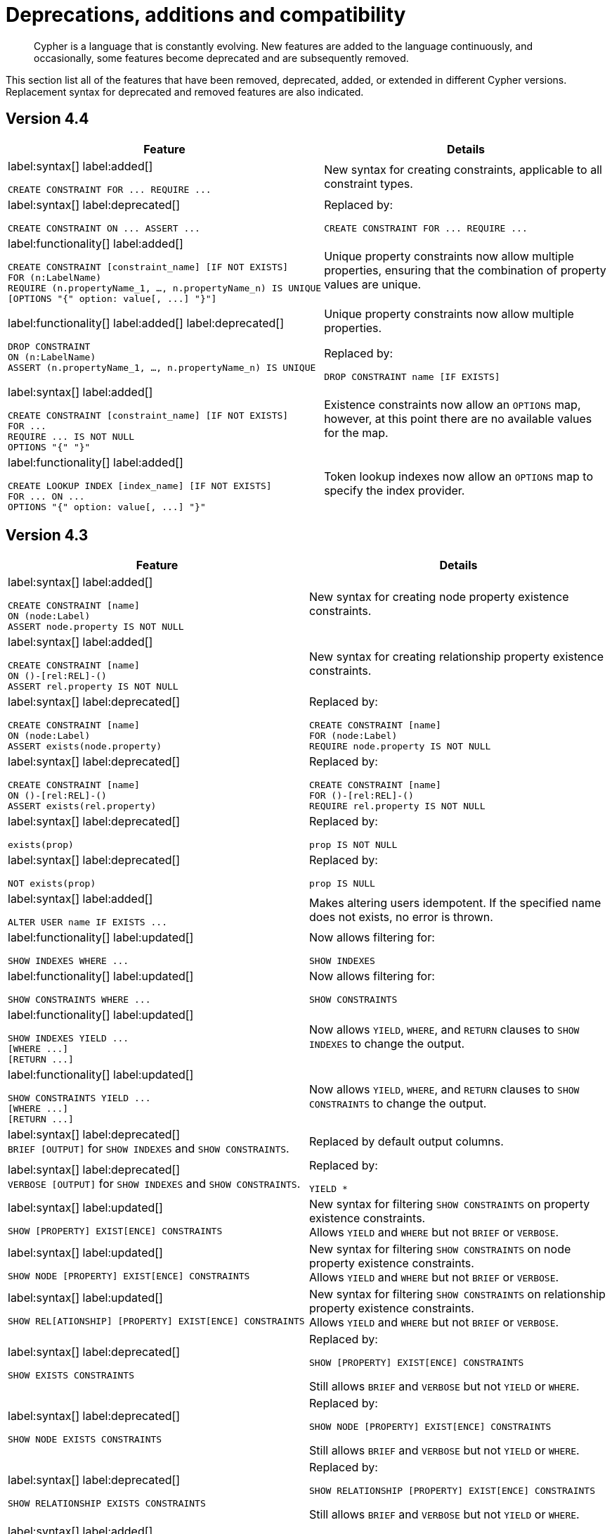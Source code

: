 [[cypher-deprecations-additions-removals-compatibility]]
= Deprecations, additions and compatibility

[abstract]
--
Cypher is a language that is constantly evolving.
New features are added to the language continuously, and occasionally, some features become deprecated and are subsequently removed.
--

This section list all of the features that have been removed, deprecated, added, or extended in different Cypher versions.
Replacement syntax for deprecated and removed features are also indicated.

[[cypher-deprecations-additions-removals-4.4]]
== Version 4.4
[cols="2", options="header"]
|===
| Feature
| Details


a|
label:syntax[]
label:added[]
[source, cypher, role="noheader"]
----
CREATE CONSTRAINT FOR ... REQUIRE ...
----
a|
New syntax for creating constraints, applicable to all constraint types.

a|
label:syntax[]
label:deprecated[]
[source, cypher, role="noheader"]
----
CREATE CONSTRAINT ON ... ASSERT ...
----
a|
Replaced by:
[source, cypher, role="noheader"]
----
CREATE CONSTRAINT FOR ... REQUIRE ...
----


a|
label:functionality[]
label:added[]
[source, cypher, role="noheader"]
----
CREATE CONSTRAINT [constraint_name] [IF NOT EXISTS]
FOR (n:LabelName)
REQUIRE (n.propertyName_1, …, n.propertyName_n) IS UNIQUE
[OPTIONS "{" option: value[, ...] "}"]
----
a|
Unique property constraints now allow multiple properties, ensuring that the combination of property values are unique.


a|
label:functionality[]
label:added[]
label:deprecated[]
[source, cypher, role="noheader"]
----
DROP CONSTRAINT
ON (n:LabelName)
ASSERT (n.propertyName_1, …, n.propertyName_n) IS UNIQUE
----
a|
Unique property constraints now allow multiple properties.

Replaced by:
[source, cypher, role="noheader"]
----
DROP CONSTRAINT name [IF EXISTS]
----


a|
label:syntax[]
label:added[]
[source, cypher, role="noheader"]
----
CREATE CONSTRAINT [constraint_name] [IF NOT EXISTS]
FOR ...
REQUIRE ... IS NOT NULL
OPTIONS "{" "}"
----
a|
Existence constraints now allow an `OPTIONS` map, however, at this point there are no available values for the map.

a|
label:functionality[]
label:added[]
[source, cypher, role="noheader"]
----
CREATE LOOKUP INDEX [index_name] [IF NOT EXISTS]
FOR ... ON ...
OPTIONS "{" option: value[, ...] "}"
----
a|
Token lookup indexes now allow an `OPTIONS` map to specify the index provider.

|===


[[cypher-deprecations-additions-removals-4.3]]
== Version 4.3
[cols="2", options="header"]
|===
| Feature
| Details


a|
label:syntax[]
label:added[]
[source, cypher, role="noheader"]
----
CREATE CONSTRAINT [name]
ON (node:Label)
ASSERT node.property IS NOT NULL
----
a|
New syntax for creating node property existence constraints.


a|
label:syntax[]
label:added[]
[source, cypher, role="noheader"]
----
CREATE CONSTRAINT [name]
ON ()-[rel:REL]-()
ASSERT rel.property IS NOT NULL
----
a|
New syntax for creating relationship property existence constraints.


a|
label:syntax[]
label:deprecated[]
[source, cypher, role="noheader"]
----
CREATE CONSTRAINT [name]
ON (node:Label)
ASSERT exists(node.property)
----
a| Replaced by:
[source, cypher, role="noheader"]
----
CREATE CONSTRAINT [name]
FOR (node:Label)
REQUIRE node.property IS NOT NULL
----


a|
label:syntax[]
label:deprecated[]
[source, cypher, role="noheader"]
----
CREATE CONSTRAINT [name]
ON ()-[rel:REL]-()
ASSERT exists(rel.property)
----
a|
Replaced by:
[source, cypher, role="noheader"]
----
CREATE CONSTRAINT [name]
FOR ()-[rel:REL]-()
REQUIRE rel.property IS NOT NULL
----


a|
label:syntax[]
label:deprecated[]
[source, cypher, role="noheader"]
----
exists(prop)
----
a|
Replaced by:
[source, cypher, role="noheader"]
----
prop IS NOT NULL
----


a|
label:syntax[]
label:deprecated[]
[source, cypher, role="noheader"]
----
NOT exists(prop)
----
a|
Replaced by:
[source, cypher, role="noheader"]
----
prop IS NULL
----


a|
label:syntax[]
label:added[]
[source, cypher, role="noheader"]
----
ALTER USER name IF EXISTS ...
----
a|
Makes altering users idempotent.
If the specified name does not exists, no error is thrown.


a|
label:functionality[]
label:updated[]
[source, cypher, role="noheader"]
----
SHOW INDEXES WHERE ...
----
a|
Now allows filtering for:
[source, cypher, role="noheader"]
----
SHOW INDEXES
----


a|
label:functionality[]
label:updated[]
[source, cypher, role="noheader"]
----
SHOW CONSTRAINTS WHERE ...
----
a|
Now allows filtering for:
[source, cypher, role="noheader"]
----
SHOW CONSTRAINTS
----


a|
label:functionality[]
label:updated[]
[source, cypher, role="noheader"]
----
SHOW INDEXES YIELD ...
[WHERE ...]
[RETURN ...]
----
a|
Now allows `YIELD`, `WHERE`, and `RETURN` clauses to `SHOW INDEXES` to change the output.


a|
label:functionality[]
label:updated[]
[source, cypher, role="noheader"]
----
SHOW CONSTRAINTS YIELD ...
[WHERE ...]
[RETURN ...]
----
a|
Now allows `YIELD`, `WHERE`, and `RETURN` clauses to `SHOW CONSTRAINTS` to change the output.


a|
label:syntax[]
label:deprecated[] +
`BRIEF [OUTPUT]` for `SHOW INDEXES` and `SHOW CONSTRAINTS`.
a|
Replaced by default output columns.


a|
label:syntax[]
label:deprecated[] +
`VERBOSE [OUTPUT]` for `SHOW INDEXES` and `SHOW CONSTRAINTS`.
a|
Replaced by:
[source, cypher, role="noheader"]
----
YIELD *
----


a|
label:syntax[]
label:updated[]
[source, cypher, role="noheader"]
----
SHOW [PROPERTY] EXIST[ENCE] CONSTRAINTS
----
a|
New syntax for filtering `SHOW CONSTRAINTS` on property existence constraints. +
Allows `YIELD` and `WHERE` but not `BRIEF` or `VERBOSE`.


a|
label:syntax[]
label:updated[]
[source, cypher, role="noheader"]
----
SHOW NODE [PROPERTY] EXIST[ENCE] CONSTRAINTS
----
a|
New syntax for filtering `SHOW CONSTRAINTS` on node property existence constraints. +
Allows `YIELD` and `WHERE` but not `BRIEF` or `VERBOSE`.


a|
label:syntax[]
label:updated[]
[source, cypher, role="noheader"]
----
SHOW REL[ATIONSHIP] [PROPERTY] EXIST[ENCE] CONSTRAINTS
----
a|
New syntax for filtering `SHOW CONSTRAINTS` on relationship property existence constraints. +
Allows `YIELD` and `WHERE` but not `BRIEF` or `VERBOSE`.


a|
label:syntax[]
label:deprecated[]
[source, cypher, role="noheader"]
----
SHOW EXISTS CONSTRAINTS
----
a|
Replaced by:
[source, cypher, role="noheader"]
----
SHOW [PROPERTY] EXIST[ENCE] CONSTRAINTS
----
Still allows `BRIEF` and `VERBOSE` but not `YIELD` or `WHERE`.


a|
label:syntax[]
label:deprecated[]
[source, cypher, role="noheader"]
----
SHOW NODE EXISTS CONSTRAINTS
----
a|
Replaced by:
[source, cypher, role="noheader"]
----
SHOW NODE [PROPERTY] EXIST[ENCE] CONSTRAINTS
----
Still allows `BRIEF` and `VERBOSE` but not `YIELD` or `WHERE`.


a|
label:syntax[]
label:deprecated[]
[source, cypher, role="noheader"]
----
SHOW RELATIONSHIP EXISTS CONSTRAINTS
----
a|
Replaced by:
[source, cypher, role="noheader"]
----
SHOW RELATIONSHIP [PROPERTY] EXIST[ENCE] CONSTRAINTS
----
Still allows `BRIEF` and `VERBOSE` but not `YIELD` or `WHERE`.


a|
label:syntax[]
label:added[]
[source, cypher, role="noheader"]
----
ALTER USER ...
SET HOME DATABASE ...
----
a|
Now allows setting home database for user.


a|
label:syntax[]
label:added[]
[source, cypher, role="noheader"]
----
ALTER USER ...
REMOVE HOME DATABASE
----
a|
Now allows removing home database for user.


a|
label:syntax[]
label:added[]
[source, cypher, role="noheader"]
----
CREATE USER ...
SET HOME DATABASE ...
----
a|
`CREATE USER` now allows setting home database for user.


a|
label:syntax[]
label:added[]
[source, cypher, role="noheader"]
----
SHOW HOME DATABASE
----
a|
New syntax for showing the home database of the current user.


a|
label:syntax[]
label:added[] +
New privilege:
[source, cypher, role="noheader"]
----
SET USER HOME DATABASE
----
a|
New Cypher command for administering privilege for changing users home database.


a|
label:syntax[]
label:added[] +
For privilege commands:
[source, cypher, role="noheader"]
----
ON HOME DATABASE
----
a|
New syntax for privileges affecting home database.


a|
label:syntax[]
label:added[] +
For privilege commands:
[source, cypher, role="noheader"]
----
ON HOME GRAPH
----
a|
New syntax for privileges affecting home graph.


a|
label:syntax[]
label:deprecated[] +
For privilege commands:
[source, cypher, role="noheader"]
----
ON DEFAULT DATABASE
----
a|
Replaced by:
[source, cypher, role="noheader"]
----
ON HOME DATABASE
----


a|
label:syntax[]
label:deprecated[] +
For privilege commands:
[source, cypher, role="noheader"]
----
ON DEFAULT GRAPH
----
a|
Replaced by:
[source, cypher, role="noheader"]
----
ON HOME GRAPH
----


a|
label:functionality[]
label:added[]
[source, cypher, role="noheader"]
----
CREATE INDEX FOR ()-[r:TYPE]-() ...
----
a|
Allows creating indexes on relationships with a particular relationship type and property combination.
They can be dropped by using their name.


a|
label:functionality[]
label:added[]
[source, cypher, role="noheader"]
----
CREATE LOOKUP INDEX ...
----
a|
Create token lookup index for nodes with any labels or relationships with any relationship type.
They can be dropped by using their name.


a|
label:functionality[]
label:updated[]
[source, cypher, role="noheader"]
----
SHOW FULLTEXT INDEXES
----
a|
Now allows easy filtering for `SHOW INDEXES` on fulltext indexes. +
Allows `YIELD` and `WHERE` but not `BRIEF` or `VERBOSE`.


a|
label:functionality[]
label:updated[]
[source, cypher, role="noheader"]
----
SHOW LOOKUP INDEXES
----
a|
Now allows easy filtering for `SHOW INDEXES` on token lookup indexes. +
Allows `YIELD` and `WHERE` but not `BRIEF` or `VERBOSE`.


a|
label:syntax[]
label:added[]
[source, cypher, role="noheader"]
----
CREATE DATABASE ...
[OPTIONS {...}]
----
a|
New syntax to pass options to `CREATE DATABASE`.
This can be used to specify a specific cluster node to seed data from.


a|
label:functionality[]
label:added[]
[source, cypher, role="noheader"]
----
RENAME ROLE
----
a|
New Cypher command for changing the name of a role.


a|
label:functionality[]
label:added[]
[source, cypher, role="noheader"]
----
RENAME USER
----
a|
New Cypher command for changing the name of a user.


a|
label:functionality[]
label:added[]
[source, cypher, role="noheader"]
----
SHOW PROCEDURE[S]
[EXECUTABLE [BY {CURRENT USER \| username}]]
[YIELD ...]
[WHERE ...]
[RETURN ...]
----
a|
New Cypher commands for listing procedures.


a|
label:functionality[]
label:added[]
[source, cypher, role="noheader"]
----
SHOW [ALL \| BUILT IN \| USER DEFINED] FUNCTION[S]
[EXECUTABLE [BY {CURRENT USER \| username}]]
[YIELD ...]
[WHERE ...]
[RETURN ...]
----
a|
New Cypher commands for listing functions.


a|
label:syntax[]
label:added[]
[source, cypher, role="noheader"]
----
CREATE FULLTEXT INDEX ...
----
a|
Allows creating fulltext indexes on nodes or relationships.
They can be dropped by using their name.
|===


[[cypher-deprecations-additions-removals-4.2]]
== Version 4.2

[cols="2", options="header"]
|===
| Feature
| Details

a|
label:functionality[]
label:added[]
[source, cypher, role="noheader"]
----
SHOW PRIVILEGES [AS [REVOKE] COMMAND[S]]
----
a|
Privileges can now be shown as Cypher commands.


a|
label:functionality[]
label:updated[]
[source, cypher, role="noheader"]
----
SHOW ROLE name PRIVILEGES
----
a|
Can now handle multiple roles.
[source, cypher, role="noheader"]
----
SHOW ROLES n1, n2, ... PRIVILEGES
----


a|
label:functionality[]
label:updated[]
[source, cypher, role="noheader"]
----
SHOW USER name PRIVILEGES
----
a|
Can now handle multiple users.
[source, cypher, role="noheader"]
----
SHOW USERS n1, n2, ... PRIVILEGES
----


a|
label:functionality[]
label:updated[]
[source, cypher, role="noheader"]
----
round(expression, precision)
----
a|
The `round()` function can now take an additional argument to specify rounding precision.


a|
label:functionality[]
label:updated[]
[source, cypher, role="noheader"]
----
round(expression, precision, mode)
----
a|
The `round()` function can now take two additional arguments to specify rounding precision and rounding mode.


a|
label:syntax[]
label:added[]
[source, cypher, role="noheader"]
----
DEFAULT GRAPH
----
a|
New optional part of the Cypher commands for <<administration-security-administration-database-privileges,database privileges>>.


a|
label:syntax[]
label:added[]
[source, cypher, role="noheader"]
----
0o...
----
a|
Cypher now interprets literals with prefix `0o` as an octal integer literal.


a|
label:syntax[]
label:deprecated[]
[source, cypher, role="noheader"]
----
0...
----
a|
Replaced by `+0o...+` (see above).


a|
label:syntax[]
label:deprecated[]
[source, cypher, role="noheader"]
----
0X...
----
a|
Only `+0x...+` (lowercase x) is supported.


a|
label:syntax[]
label:added[]
[source, cypher, role="noheader"]
----
SET [PLAINTEXT \| ENCRYPTED] PASSWORD
----
a|
For `CREATE USER` and `ALTER USER`, it is now possible to set (or update) a password when the plaintext password is unknown, but the encrypted password is available.


a|
label:functionality[]
label:added[] +
New privilege:
[source, cypher, role="noheader"]
----
EXECUTE
----
a|
New Cypher commands for administering privileges for executing procedures and user defined functions.
See <<administration-security-administration-dbms-privileges-execute>>.


a|
label:syntax[]
label:added[]
[source, cypher, role="noheader"]
----
CREATE [BTREE] INDEX ... [OPTIONS {...}]
----
a|
Allows setting index provider and index configuration when creating an index.


a|
label:syntax[]
label:added[]
[source, cypher, role="noheader"]
----
CREATE CONSTRAINT ... IS NODE KEY [OPTIONS {...}]
----
a|
Allows setting index provider and index configuration for the backing index when creating a node key constraint.


a|
label:syntax[]
label:added[]
[source, cypher, role="noheader"]
----
CREATE CONSTRAINT ... IS UNIQUE [OPTIONS {...}]
----
a|
Allows setting index provider and index configuration for the backing index when creating a uniqueness constraint.


a|
label:procedure[]
label:deprecated[]
[source, cypher, role="noheader"]
----
db.createIndex
----
a|
Replaced by `CREATE INDEX` command.


a|
label:procedure[]
label:deprecated[]
[source, cypher, role="noheader"]
----
db.createNodeKey
----
a|
Replaced by:
[source, cypher, role="noheader"]
----
CREATE CONSTRAINT ... IS NODE KEY
----


a|
label:procedure[]
label:deprecated[]
[source, cypher, role="noheader"]
----
db.createUniquePropertyConstraint
----
a|
Replaced by:
[source, cypher, role="noheader"]
----
CREATE CONSTRAINT ... IS UNIQUE
----


a|
label:syntax[]
label:added[]
[source, cypher, role="noheader"]
----
SHOW CURRENT USER
----
a|
New Cypher command for showing current logged-in user and roles.


a|
label:functionality[]
label:added[]
[source, cypher, role="noheader"]
----
SHOW [ALL \| BTREE] INDEX[ES] [BRIEF \| VERBOSE [OUTPUT]]
----
a|
New Cypher commands for listing indexes.


a|
label:functionality[]
label:added[]
[source, cypher, role="noheader"]
----
SHOW [ALL \| UNIQUE \| NODE EXIST[S] \| RELATIONSHIP EXIST[S] \| EXIST[S] \| NODE KEY] CONSTRAINT[S] [BRIEF \| VERBOSE [OUTPUT]]
----
a|
New Cypher commands for listing constraints.


a|
label:procedure[]
label:deprecated[]
[source, cypher, role="noheader"]
----
db.indexes
----
a|
Replaced by:
[source, cypher, role="noheader"]
----
SHOW INDEXES
----


a|
label:procedure[]
label:deprecated[]
[source, cypher, role="noheader"]
----
db.indexDetails
----
a|
Replaced by:
[source, cypher, role="noheader"]
----
SHOW INDEXES YIELD *
----


a|
label:procedure[]
label:deprecated[]
[source, cypher, role="noheader"]
----
db.constraints
----
a|
Replaced by:
[source, cypher, role="noheader"]
----
SHOW CONSTRAINTS
----


a|
label:procedure[]
label:deprecated[]
[source, cypher, role="noheader"]
----
db.schemaStatements
----
a|
Replaced by:
[source, cypher, role="noheader"]
----
SHOW INDEXES YIELD *
----
[source, cypher, role="noheader"]
----
SHOW CONSTRAINTS YIELD *
----


a|
label:functionality[]
label:added[] +
New privilege:
[source, cypher, role="noheader"]
----
SHOW INDEX
----
a|
New Cypher command for administering privilege for listing indexes.


a|
label:functionality[]
label:added[] +
New privilege:
[source, cypher, role="noheader"]
----
SHOW CONSTRAINT
----
a|
New Cypher command for administering privilege for listing constraints.
|===


[[cypher-deprecations-additions-removals-4.1.3]]
== Version 4.1.3
[options="header"]
|===
| Feature     | Type | Change | Details
| `CREATE INDEX [name] IF NOT EXISTS FOR ...` | Syntax | Added | Makes index creation idempotent. If an index with the name or schema already exists no error will be thrown
| `DROP INDEX name IF EXISTS` | Syntax | Added | Makes index deletion idempotent. If no index with the name exists no error will be thrown
| `CREATE CONSTRAINT [name] IF NOT EXISTS ON ...` | Syntax | Added | Makes constraint creation idempotent. If a constraint with the name or type and schema already exists no error will be thrown
| `DROP CONSTRAINT name IF EXISTS` | Syntax | Added | Makes constraint deletion idempotent. If no constraint with the name exists no error will be thrown
|===

[[cypher-deprecations-additions-removals-4.1]]
== Version 4.1
[options="header"]
|===
| Feature     | Type | Change | Details
| `queryId` | Procedure | Updated | The `queryId` procedure format has changed, and no longer includes the database name. For example, `mydb-query-123` is now `query-123`. This change affects built-in procedures `dbms.listQueries()`, `dbms.listActiveLocks(queryId)`, `dbms.killQueries(queryIds)` `and dbms.killQuery(queryId)` 
| `PUBLIC` role | Functionality | Added | The `PUBLIC` role is automatically assigned to all users, giving them a set of base privileges
| `REVOKE MATCH` | Syntax | Added | The `MATCH` privilege can now be revoked
| `REVOKE ...` | Functionality | Restricted | No longer revokes sub-privileges when revoking a compound privilege, e.g. when revoking `INDEX MANAGEMENT`, any `CREATE INDEX` and `DROP INDEX` privileges will no longer be revoked
| `SHOW PRIVILEGES` | Functionality | Updated | The returned privileges are a closer match to the original grants and denies, e.g. if granted `MATCH` the command will show that specific privilege and not the `TRAVERSE` and `READ` privileges. Added support for `YIELD` and `WHERE` clauses to allow filtering results.
| `SHOW USERS` | Functionality | Added | New support for `YIELD` and `WHERE` clauses to allow filtering results.
| `SHOW ROLES` | Functionality | Added | New support for `YIELD` and `WHERE` clauses to allow filtering results.
| `SHOW DATABASES` | Functionality | Added | New support for `YIELD` and `WHERE` clauses to allow filtering results.
| `ALL DATABASE PRIVILEGES` | Functionality | Restricted | No longer includes the privileges `START DATABASE` and `STOP DATABASE`
| <<administration-security-administration-database-transaction,TRANSACTION MANAGEMENT>> privileges | Functionality | Added | New Cypher commands for administering transaction management
| DBMS <<administration-security-administration-dbms-privileges-user-management,USER MANAGEMENT>> privileges | Functionality | Added | New Cypher commands for administering user management
| DBMS <<administration-security-administration-dbms-privileges-database-management,DATABASE MANAGEMENT>> privileges | Functionality | Added | New Cypher commands for administering database management
| DBMS <<administration-security-administration-dbms-privileges-privilege-management,PRIVILEGE MANAGEMENT>> privileges | Functionality | Added | New Cypher commands for administering privilege management
| `ALL DBMS PRIVILEGES` | Functionality | Added | New Cypher command for administering role, user, database and privilege management
| `ALL GRAPH PRIVILEGES` | Functionality | Added | New Cypher command for administering read and write privileges
| Write privileges | Functionality | Added | New Cypher commands for administering write privileges
| `ON DEFAULT DATABASE` | Syntax | Added | New optional part of the Cypher commands for <<administration-security-administration-database-privileges,database privileges>>
|===

[[cypher-deprecations-additions-removals-4.0]]
== Version 4.0
[options="header"]
|===
| Feature     | Type | Change | Details
| `rels()`    | Function  | Removed | Replaced by <<functions-relationships,relationships()>>
| `toInt()`   | Function  | Removed | Replaced by <<functions-tointeger,toInteger()>>
| `lower()`   | Function  | Removed | Replaced by <<functions-tolower,toLower()>>
| `upper()`   | Function  | Removed | Replaced by <<functions-toupper,toUpper()>>
| `extract()` | Function  | Removed | Replaced by <<cypher-list-comprehension,list comprehension>>
| `filter()`  | Function  | Removed | Replaced by <<cypher-list-comprehension,list comprehension>>
| `length()`  | Function  | Restricted | Restricted to only work on paths. See <<functions-length,length()>> for more details.
| `size()`    | Function  | Restricted | No longer works for paths. Only works for strings, lists and pattern expressions. See <<query-functions-scalar,size()>> for more details.
| `CYPHER planner=rule` (Rule planner)    | Functionality | Removed | The `RULE` planner was removed in 3.2, but still possible to trigger using `START` or `CREATE UNIQUE` clauses. Now it is completely removed.
| `CREATE UNIQUE`     | Clause | Removed | Running queries with this clause will cause a syntax error. Running with `CYPHER 3.5` will cause a runtime error due to the removal of the rule planner.
| `START`     | Clause | Removed | Running queries with this clause will cause a syntax error. Running with `CYPHER 3.5` will cause a runtime error due to the removal of the rule planner.
| Explicit indexes |  Functionality | Removed | The removal of the `RULE` planner in 3.2 was the beginning of the end for explicit indexes. Now they are completely removed, including the removal of the link:https://neo4j.com/docs/cypher-manual/3.5/schema/index/#explicit-indexes-procedures[built-in procedures for Neo4j 3.3 to 3.5].
| `MATCH (n)-[rs*]-() RETURN rs`     | Syntax | Deprecated | As in Cypher 3.2, this is replaced by `MATCH p=(n)-[*]-() RETURN relationships(p) AS rs`
| `MATCH (n)-[:A\|:B\|:C {foo: 'bar'}]-() RETURN n`     | Syntax | Removed | Replaced by `MATCH (n)-[:A\|B\|C {foo: 'bar'}]-() RETURN n`
| `MATCH (n)-[x:A\|:B\|:C]-() RETURN n`     | Syntax | Removed | Replaced by `MATCH (n)-[x:A\|B\|C]-() RETURN n`
| `MATCH (n)-[x:A\|:B\|:C*]-() RETURN n`     | Syntax | Removed | Replaced by `MATCH (n)-[x:A\|B\|C*]-() RETURN n`
| `+{parameter}+` | Syntax | Removed | Replaced by <<cypher-parameters,$parameter>>
| `CYPHER runtime=pipelined` (Pipelined runtime) | Functionality | Added| This Neo4j Enterprise Edition only feature involves a new runtime that has many performance enhancements.
| `CYPHER runtime=compiled` (Compiled runtime) | Functionality | Removed| Replaced by the new `pipelined` runtime which covers a much wider range of queries.
| `CREATE INDEX [name] FOR (n:Label) ON (n.prop)` | Syntax | Added | New syntax for creating indexes, which can include a name.
| `CREATE CONSTRAINT [name] ON ...` | Syntax | Extended | The create constraint syntax can now include a name.
| `DROP INDEX name` | Syntax | Added | <<administration-indexes-drop-an-index,New command>> for dropping an index by name.
| `DROP CONSTRAINT name` | Syntax | Added | <<administration-constraints-syntax-drop,New command>> for dropping a constraint by name, no matter the type.
| `CREATE INDEX ON :Label(prop)` | Syntax | Deprecated | Replaced by `CREATE INDEX FOR (n:Label) ON (n.prop)`
| `DROP INDEX ON :Label(prop)` | Syntax | Deprecated | Replaced by `DROP INDEX name`
| `DROP CONSTRAINT ON (n:Label) ASSERT (n.prop) IS NODE KEY` | Syntax | Deprecated | Replaced by `DROP CONSTRAINT name`
| `DROP CONSTRAINT ON (n:Label) ASSERT (n.prop) IS UNIQUE` | Syntax | Deprecated | Replaced by `DROP CONSTRAINT name`
| `DROP CONSTRAINT ON (n:Label) ASSERT exists(n.prop)` | Syntax | Deprecated | Replaced by `DROP CONSTRAINT name`
| `DROP CONSTRAINT ON ()-[r:Type]-() ASSERT exists(r.prop)` | Syntax | Deprecated | Replaced by `DROP CONSTRAINT name`
| `WHERE EXISTS {...}` | Clause | Added | Existential sub-queries are sub-clauses used to filter the results of a `MATCH`, `OPTIONAL MATCH`, or `WITH` clause.
| <<administration-databases,Multi-database administration>> | Functionality | Added | New Cypher commands for administering multiple databases
| <<administration-security,Security administration>> | Functionality | Added | New Cypher commands for administering role-based access-control
| <<administration-security-subgraph,Fine-grained security>> | Functionality | Added | New Cypher commands for administering dbms, database, graph and sub-graph access control
| `USE neo4j` | Clause| Added | New clause to specify which graph a query, or query part, is executed against.
|===


[[cypher-deprecations-additions-removals-3.5]]
== Version 3.5
[options="header"]
|===
| Feature     | Type | Change | Details
| `CYPHER runtime=compiled` (Compiled runtime)    | Functionality | Deprecated | The compiled runtime will be discontinued in the next major release. It might still be used for default queries in order to not cause regressions, but explicitly requesting it will not be possible.
| `extract()` | Function  | Deprecated | Replaced by <<cypher-list-comprehension,list comprehension>>
| `filter()`  | Function  | Deprecated | Replaced by <<cypher-list-comprehension,list comprehension>>
|===


[[cypher-deprecations-additions-removals-3.4]]
== Version 3.4
[options="header"]
|===
| Feature          | Type | Change | Details
| <<cypher-spatial,Spatial point types>> | Functionality | Amendment | A point -- irrespective of which Coordinate Reference System is used -- can be stored as a property and is able to be backed by an index. Prior to this, a point was a virtual property only.
| <<functions-point-cartesian-3d,point() - Cartesian 3D>> | Function | Added |
| <<functions-point-wgs84-3d,point() - WGS 84 3D>> | Function | Added |
| <<functions-randomuuid,randomUUID()>> | Function | Added |
| <<cypher-temporal,Temporal types>>  | Functionality | Added | Supports storing, indexing and working with the following temporal types: Date, Time, LocalTime, DateTime, LocalDateTime and Duration.
| <<query-functions-temporal-instant-types,Temporal functions>>  | Functionality | Added | Functions allowing for the creation and manipulation of values for each temporal type -- _Date_, _Time_, _LocalTime_, _DateTime_, _LocalDateTime_ and _Duration_.
| <<query-operators-temporal,Temporal operators>>  | Functionality | Added | Operators allowing for the manipulation of values for each temporal type -- _Date_, _Time_, _LocalTime_, _DateTime_, _LocalDateTime_ and _Duration_.
|  <<functions-tostring,toString()>>   | Function  | Extended | Now also allows temporal values as input (i.e. values of type _Date_, _Time_, _LocalTime_, _DateTime_, _LocalDateTime_ or _Duration_).
|===


[[cypher-deprecations-additions-removals-3.3]]
== Version 3.3
[options="header"]
|===
| Feature          | Type | Change | Details
| `START`          | Clause | Removed | As in Cypher 3.2, any queries using the `START` clause will revert back to Cypher 3.1 `planner=rule`.
However, there are link:https://neo4j.com/docs/cypher-manual/3.5/schema/index/#explicit-indexes-procedures[built-in procedures for Neo4j versions 3.3 to 3.5] for accessing explicit indexes. The procedures will enable users to use the current version of Cypher and the cost planner together with these indexes.
An example of this is `CALL db.index.explicit.searchNodes('my_index','email:me*')`.
| `CYPHER runtime=slotted` (Faster interpreted runtime) | Functionality | Added | Neo4j Enterprise Edition only
| <<functions-max,max()>>, <<functions-min,min()>> | Function  | Extended | Now also supports aggregation over sets containing lists of strings and/or numbers, as well as over sets containing strings, numbers, and lists of strings and/or numbers
|===


[[cypher-deprecations-additions-removals-3.2]]
== Version 3.2
[options="header"]
|===
| Feature          | Type | Change | Details
| `CYPHER planner=rule` (Rule planner)    | Functionality | Removed | All queries now use the cost planner. Any query prepended thus will fall back to using Cypher 3.1.
| `CREATE UNIQUE`     | Clause | Removed | Running such queries will fall back to using Cypher 3.1 (and use the rule planner)
| `START`     | Clause | Removed | Running such queries will fall back to using Cypher 3.1 (and use the rule planner)
| `MATCH (n)-[rs*]-() RETURN rs`     | Syntax | Deprecated | Replaced by `MATCH p=(n)-[*]-() RETURN relationships(p) AS rs`
| `MATCH (n)-[:A\|:B\|:C {foo: 'bar'}]-() RETURN n`     | Syntax | Deprecated | Replaced by `MATCH (n)-[:A\|B\|C {foo: 'bar'}]-() RETURN n`
| `MATCH (n)-[x:A\|:B\|:C]-() RETURN n`     | Syntax | Deprecated | Replaced by `MATCH (n)-[x:A\|B\|C]-() RETURN n`
| `MATCH (n)-[x:A\|:B\|:C*]-() RETURN n`     | Syntax | Deprecated | Replaced by `MATCH (n)-[x:A\|B\|C*]-() RETURN n`
| <<java-reference#extending-neo4j-aggregation-functions, User-defined aggregation functions>> | Functionality | Added |
| <<administration-indexes-search-performance, Composite indexes>> | Index | Added |
| <<administration-constraints-node-key, Node Key>> | Index | Added | Neo4j Enterprise Edition only
| `CYPHER runtime=compiled` (Compiled runtime) | Functionality | Added | Neo4j Enterprise Edition only
| <<functions-reverse-list,reverse()>> | Function  | Extended | Now also allows a list as input
| <<functions-max, max()>>, <<functions-min, min()>> | Function  | Extended | Now also supports aggregation over a set containing both strings and numbers
|===


[[cypher-deprecations-additions-removals-3.1]]
== Version 3.1
[options="header"]
|===
| Feature     | Type | Change | Details
| `rels()`    | Function  | Deprecated | Replaced by <<functions-relationships,relationships()>>
| `toInt()`   | Function  | Deprecated | Replaced by <<functions-tointeger,toInteger()>>
| `lower()`   | Function  | Deprecated | Replaced by <<functions-tolower,toLower()>>
| `upper()`   | Function  | Deprecated | Replaced by <<functions-toupper,toUpper()>>
| <<functions-toboolean,toBoolean()>> | Function | Added |
| <<cypher-map-projection,Map projection>> | Syntax | Added |
| <<cypher-pattern-comprehension,Pattern comprehension>> | Syntax | Added |
| <<java-reference#extending-neo4j-functions,User-defined functions>> | Functionality | Added |
| <<query-call,CALL\...YIELD\...WHERE>>   | Clause  | Extended  | Records returned by `YIELD` may be filtered further using `WHERE`
|===


[[cypher-deprecations-additions-removals-3.0]]
== Version 3.0
[options="header"]
|===
| Feature          | Type | Change | Details
| `has()`  | Function  | Removed | Replaced by <<functions-exists,exists()>>
| `str()`  | Function  | Removed | Replaced by <<functions-tostring,toString()>>
| `+{parameter}+` | Syntax | Deprecated | Replaced by <<cypher-parameters,$parameter>>
| <<functions-properties,properties()>>  | Function  | Added  |
| <<query-call,CALL [\...YIELD]>>   | Clause  | Added  |
| <<functions-point-cartesian-2d,point() - Cartesian 2D>> | Function | Added |
| <<functions-point-wgs84-2d,point() - WGS 84 2D>> | Function | Added |
| <<functions-distance,distance()>> | Function | Added |
| <<java-reference#extending-neo4j-procedures,User-defined procedures>> | Functionality | Added |
| <<functions-tostring,toString()>>   | Function  | Extended | Now also allows Boolean values as input
|===


[[cypher-compatibility]]
== Compatibility

[NOTE]
====
Neo4j’s ability to support multiple older versions of the Cypher language has changed over time.
In versions prior to Neo4j 3.4, the backwards compatibility layer included the Cypher language parser, planner, and runtime.
All supported versions of Cypher ran on the same Neo4j kernel.
However, this changed in Neo4j 3.4 when the runtime was excluded from the compatibility layer.
When you run, e.g. a `CYPHER 3.1` query in Neo4j 3.5, the query is planned with the 3.1 planner, but run with 3.5 runtime and kernel.
The compatibility layer changed again in Neo4j 4.0 and it now includes only the Cypher language parser.
When you run a `CYPHER 3.5` query, e.g., in Neo4j 4.4, Neo4j parses the older language features, but uses the 4.4 planner, runtime, and kernel to plan and run the query.
The primary reason for these changes is the optimizations in the Cypher runtime to allow Cypher queries to perform better.
====

Older versions of the language can still be accessed if required.
There are two ways to select which version to use in queries.

. Setting a version for all queries:
You can configure your database with the configuration parameter `cypher.default_language_version`, and enter which version you'd like to use (see <<cypher-versions>>).
Every Cypher query will use this version, provided the query hasn't explicitly been configured as described in the next item below.

. Setting a version on a query by query basis:
The other method is to set the version for a particular query.
Prepending a query with `CYPHER 3.5` will execute the query with the version of Cypher included in Neo4j 3.5.

Below is an example using the older parameter syntax `+{param}+`:

[source, cypher, role="nocopy,norun"]
----
CYPHER 3.5
MATCH (n:Person)
WHERE n.age > {agelimit}
RETURN n.name, n.age
----

Without the `CYPHER 3.5` prefix this query would fail with a syntax error. With `CYPHER 3.5` however, it will only generate a warning and still work.

[WARNING]
====
In Neo4j {neo4j-version} the Cypher parser understands some older language features, even if they are no longer supported by the Neo4j kernel.
These features result in runtime errors.
See the table at <<cypher-deprecations-additions-removals-4.0,Cypher Version 4.0>> for the list of affected features.
====


[[cypher-versions]]
== Supported language versions

Neo4j {neo4j-version} supports the following versions of the Cypher language:

* Neo4j Cypher 3.5
* Neo4j Cypher 4.3
* Neo4j Cypher 4.4

[TIP]
====
Each release of Neo4j supports a limited number of old Cypher Language Versions.
When you upgrade to a new release of Neo4j, please make sure that it supports the Cypher language version you need.
If not, you may need to modify your queries to work with a newer Cypher language version.
====

